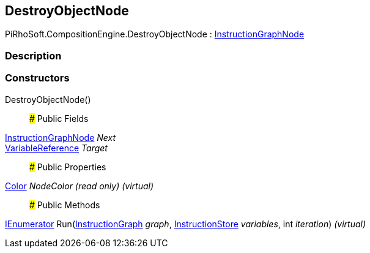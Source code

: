 [#reference/destroy-object-node]

## DestroyObjectNode

PiRhoSoft.CompositionEngine.DestroyObjectNode : <<reference/instruction-graph-node.html,InstructionGraphNode>>

### Description

### Constructors

DestroyObjectNode()::

### Public Fields

<<reference/instruction-graph-node.html,InstructionGraphNode>> _Next_::

<<reference/variable-reference.html,VariableReference>> _Target_::

### Public Properties

https://docs.unity3d.com/ScriptReference/Color.html[Color^] _NodeColor_ _(read only)_ _(virtual)_::

### Public Methods

https://docs.microsoft.com/en-us/dotnet/api/System.Collections.IEnumerator[IEnumerator^] Run(<<reference/instruction-graph.html,InstructionGraph>> _graph_, <<reference/instruction-store.html,InstructionStore>> _variables_, int _iteration_) _(virtual)_::